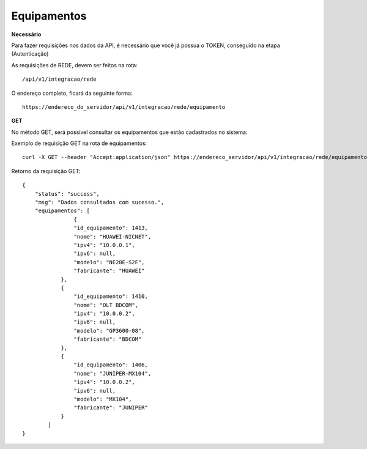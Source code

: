 Equipamentos
============

**Necessário**

Para fazer requisições nos dados da API, é necessário que você já possua o TOKEN, conseguido na etapa (Autenticação)

As requisições de REDE, devem ser feitos na rota::

	/api/v1/integracao/rede

O endereço completo, ficará da seguinte forma::

	https://endereco_do_servidor/api/v1/integracao/rede/equipamento

**GET**

No método GET, será possível consultar os equipamentos que estão cadastrados no sistema:

Exemplo de requisição GET na rota de equipamentos::

	curl -X GET --header "Accept:application/json" https://endereco_servidor/api/v1/integracao/rede/equipamento -k --header "Authorization: Bearer eyJ0eXAiOiJKV1QiLCJhbGciOiJSUzI1NiIsImp0aSI6Ijg0MTM2O"

Retorno da requisição GET::
	
	{
	    "status": "success",
	    "msg": "Dados consultados com sucesso.",
	    "equipamentos": [
			{
		        "id_equipamento": 1413,
		        "nome": "HUAWEI-NICNET",
		        "ipv4": "10.0.0.1",
		        "ipv6": null,
		        "modelo": "NE20E-S2F",
		        "fabricante": "HUAWEI"
		    },
		    {
		        "id_equipamento": 1410,
		        "nome": "OLT BDCOM",
		        "ipv4": "10.0.0.2",
		        "ipv6": null,
		        "modelo": "GP3600-08",
		        "fabricante": "BDCOM"
		    },
		    {
		        "id_equipamento": 1406,
		        "nome": "JUNIPER-MX104",
		        "ipv4": "10.0.0.2",
		        "ipv6": null,
		        "modelo": "MX104",
		        "fabricante": "JUNIPER"
		    }
		]
	}
